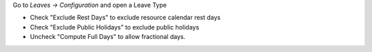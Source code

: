 Go to *Leaves -> Configuration* and open a Leave Type

* Check "Exclude Rest Days" to exclude resource calendar rest days
* Check "Exclude Public Holidays" to exclude public holidays
* Uncheck "Compute Full Days" to allow fractional days.
